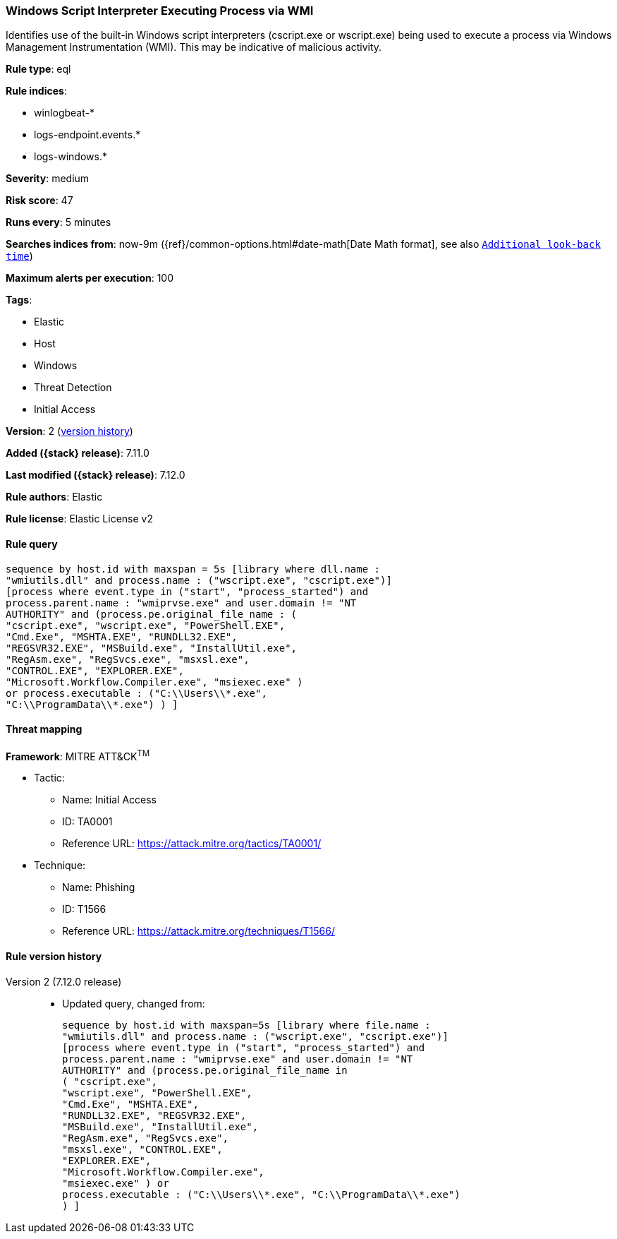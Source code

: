 [[windows-script-interpreter-executing-process-via-wmi]]
=== Windows Script Interpreter Executing Process via WMI

Identifies use of the built-in Windows script interpreters (cscript.exe or wscript.exe) being used to execute a process via Windows Management Instrumentation (WMI). This may be indicative of malicious activity.

*Rule type*: eql

*Rule indices*:

* winlogbeat-*
* logs-endpoint.events.*
* logs-windows.*

*Severity*: medium

*Risk score*: 47

*Runs every*: 5 minutes

*Searches indices from*: now-9m ({ref}/common-options.html#date-math[Date Math format], see also <<rule-schedule, `Additional look-back time`>>)

*Maximum alerts per execution*: 100

*Tags*:

* Elastic
* Host
* Windows
* Threat Detection
* Initial Access

*Version*: 2 (<<windows-script-interpreter-executing-process-via-wmi-history, version history>>)

*Added ({stack} release)*: 7.11.0

*Last modified ({stack} release)*: 7.12.0

*Rule authors*: Elastic

*Rule license*: Elastic License v2

==== Rule query


[source,js]
----------------------------------
sequence by host.id with maxspan = 5s [library where dll.name :
"wmiutils.dll" and process.name : ("wscript.exe", "cscript.exe")]
[process where event.type in ("start", "process_started") and
process.parent.name : "wmiprvse.exe" and user.domain != "NT
AUTHORITY" and (process.pe.original_file_name : (
"cscript.exe", "wscript.exe", "PowerShell.EXE",
"Cmd.Exe", "MSHTA.EXE", "RUNDLL32.EXE",
"REGSVR32.EXE", "MSBuild.exe", "InstallUtil.exe",
"RegAsm.exe", "RegSvcs.exe", "msxsl.exe",
"CONTROL.EXE", "EXPLORER.EXE",
"Microsoft.Workflow.Compiler.exe", "msiexec.exe" )
or process.executable : ("C:\\Users\\*.exe",
"C:\\ProgramData\\*.exe") ) ]
----------------------------------

==== Threat mapping

*Framework*: MITRE ATT&CK^TM^

* Tactic:
** Name: Initial Access
** ID: TA0001
** Reference URL: https://attack.mitre.org/tactics/TA0001/
* Technique:
** Name: Phishing
** ID: T1566
** Reference URL: https://attack.mitre.org/techniques/T1566/

[[windows-script-interpreter-executing-process-via-wmi-history]]
==== Rule version history

Version 2 (7.12.0 release)::
* Updated query, changed from:
+
[source, js]
----------------------------------
sequence by host.id with maxspan=5s [library where file.name :
"wmiutils.dll" and process.name : ("wscript.exe", "cscript.exe")]
[process where event.type in ("start", "process_started") and
process.parent.name : "wmiprvse.exe" and user.domain != "NT
AUTHORITY" and (process.pe.original_file_name in
( "cscript.exe",
"wscript.exe", "PowerShell.EXE",
"Cmd.Exe", "MSHTA.EXE",
"RUNDLL32.EXE", "REGSVR32.EXE",
"MSBuild.exe", "InstallUtil.exe",
"RegAsm.exe", "RegSvcs.exe",
"msxsl.exe", "CONTROL.EXE",
"EXPLORER.EXE",
"Microsoft.Workflow.Compiler.exe",
"msiexec.exe" ) or
process.executable : ("C:\\Users\\*.exe", "C:\\ProgramData\\*.exe")
) ]
----------------------------------


